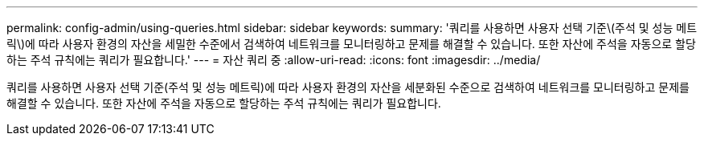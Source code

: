---
permalink: config-admin/using-queries.html 
sidebar: sidebar 
keywords:  
summary: '쿼리를 사용하면 사용자 선택 기준\(주석 및 성능 메트릭\)에 따라 사용자 환경의 자산을 세밀한 수준에서 검색하여 네트워크를 모니터링하고 문제를 해결할 수 있습니다. 또한 자산에 주석을 자동으로 할당하는 주석 규칙에는 쿼리가 필요합니다.' 
---
= 자산 쿼리 중
:allow-uri-read: 
:icons: font
:imagesdir: ../media/


[role="lead"]
쿼리를 사용하면 사용자 선택 기준(주석 및 성능 메트릭)에 따라 사용자 환경의 자산을 세분화된 수준으로 검색하여 네트워크를 모니터링하고 문제를 해결할 수 있습니다. 또한 자산에 주석을 자동으로 할당하는 주석 규칙에는 쿼리가 필요합니다.
